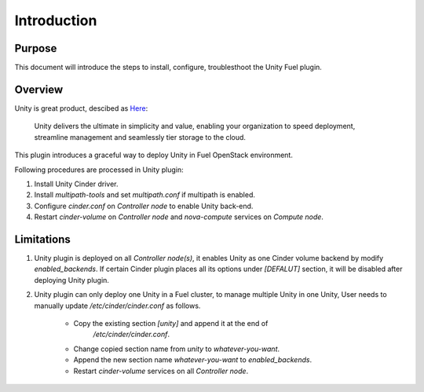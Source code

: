 Introduction
============

Purpose
-------
This document will introduce the steps to install, configure, troublesthoot the
Unity Fuel plugin.

Overview
--------

Unity is great product, descibed as `Here
<https://www.emc.com/en-us/storage/unity.htm>`_:

   Unity delivers the ultimate in simplicity and value, enabling your
   organization to speed deployment, streamline management and seamlessly tier
   storage to the cloud.

This plugin introduces a graceful way to deploy Unity in Fuel OpenStack
environment.

Following procedures are processed in Unity plugin:

#. Install Unity Cinder driver.
#. Install *multipath-tools* and set *multipath.conf* if multipath is enabled.
#. Configure *cinder.conf* on *Controller node* to enable Unity back-end.
#. Restart *cinder-volume* on *Controller node* and *nova-compute* services on
   *Compute node*.


Limitations
-----------

#. Unity plugin is deployed on all *Controller node(s)*, it enables Unity as one
   Cinder volume backend by modify *enabled_backends*. If certain Cinder plugin
   places all its options under *[DEFALUT]* section, it will be disabled after
   deploying Unity plugin.


#. Unity plugin can only deploy one Unity in a Fuel cluster, to manage multiple
   Unity in one Unity, User needs to manually update */etc/cinder/cinder.conf*
   as follows.

    * Copy the existing section *[unity]* and append it at the end of
       */etc/cinder/cinder.conf*.

    * Change copied section name from *unity* to *whatever-you-want*.

    * Append the new section name *whatever-you-want* to *enabled_backends*.

    * Restart *cinder-volume* services on all *Controller node*.

